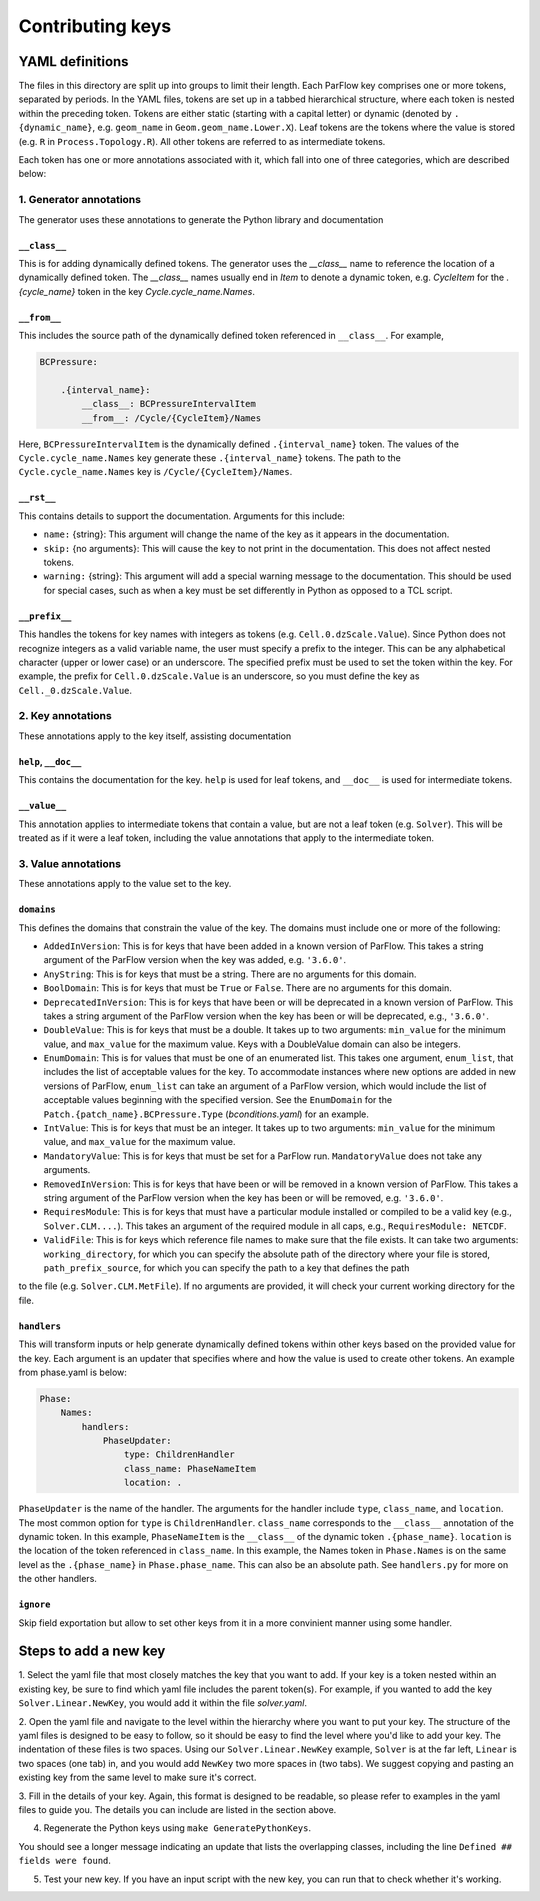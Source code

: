 ********************************************************************************
Contributing keys
********************************************************************************

===================================================
YAML definitions
===================================================

The files in this directory are split up into groups to limit their length. Each ParFlow key comprises one or more
tokens, separated by periods. In the YAML files, tokens are set up in a tabbed hierarchical structure, where each
token is nested within the preceding token. Tokens are either static (starting with a capital letter) or dynamic
(denoted by ``.{dynamic_name}``, e.g. ``geom_name`` in ``Geom.geom_name.Lower.X``). Leaf tokens are the tokens where
the value is stored (e.g. ``R`` in ``Process.Topology.R``). All other tokens are referred to as intermediate tokens.

Each token has one or more annotations associated with it, which fall into one of three categories, which are described
below:

----------------------------------
1. Generator annotations
----------------------------------

The generator uses these annotations to generate the Python library and documentation

^^^^^^^^^^^^^^^^^
``__class__``
^^^^^^^^^^^^^^^^^

This is for adding dynamically defined tokens. The generator uses the `__class__` name to reference the
location of a dynamically defined token. The `__class__` names usually end in `Item` to denote a dynamic token,
e.g. `CycleItem` for the `.{cycle_name}` token in the key `Cycle.cycle_name.Names`.

^^^^^^^^^^^^^^^^^
``__from__``
^^^^^^^^^^^^^^^^^

This includes the source path of the dynamically defined token referenced in ``__class__``. For example,

.. code-block:: python3

    BCPressure:

        .{interval_name}:
            __class__: BCPressureIntervalItem
            __from__: /Cycle/{CycleItem}/Names

Here, ``BCPressureIntervalItem`` is the dynamically defined ``.{interval_name}`` token. The values of the
``Cycle.cycle_name.Names`` key generate these ``.{interval_name}`` tokens. The path to the ``Cycle.cycle_name.Names``
key is ``/Cycle/{CycleItem}/Names``.

^^^^^^^^^^^^^^^^^
``__rst__``
^^^^^^^^^^^^^^^^^

This contains details to support the documentation. Arguments for this include:

- ``name:`` {string}: This argument will change the name of the key as it appears in the documentation.
- ``skip:`` {no arguments}: This will cause the key to not print in the documentation. This does not affect nested tokens.
- ``warning:`` {string}: This argument will add a special warning message to the documentation. This should be used for special cases, such as when a key must be set differently in Python as opposed to a TCL script.

^^^^^^^^^^^^^^^^^
``__prefix__``
^^^^^^^^^^^^^^^^^

This handles the tokens for key names with integers as tokens (e.g. ``Cell.0.dzScale.Value``). Since Python does not
recognize integers as a valid variable name, the user must specify a prefix to the integer. This can be any alphabetical
character (upper or lower case) or an underscore. The specified prefix must be used to set the token within the key. For
example, the prefix for ``Cell.0.dzScale.Value`` is an underscore, so you must define the key as ``Cell._0.dzScale.Value``.


----------------------------------
2. Key annotations
----------------------------------

These annotations apply to the key itself, assisting documentation

^^^^^^^^^^^^^^^^^^^^^
``help``, ``__doc__``
^^^^^^^^^^^^^^^^^^^^^

This contains the documentation for the key. ``help`` is used for leaf tokens, and ``__doc__`` is used for intermediate
tokens.

^^^^^^^^^^^^^^^^^
``__value__``
^^^^^^^^^^^^^^^^^

This annotation applies to intermediate tokens that contain a value, but are not a leaf token (e.g. ``Solver``). This will
be treated as if it were a leaf token, including the value annotations that apply to the intermediate token.



----------------------------------
3. Value annotations
----------------------------------

These annotations apply to the value set to the key.

^^^^^^^^^^^^^^^^^
``domains``
^^^^^^^^^^^^^^^^^

This defines the domains that constrain the value of the key. The domains must include one or more of the following:

- ``AddedInVersion``: This is for keys that have been added in a known version of ParFlow. This takes a string argument of the ParFlow version when the key was added, e.g. ``'3.6.0'``.

- ``AnyString``: This is for keys that must be a string. There are no arguments for this domain.

- ``BoolDomain``: This is for keys that must be ``True`` or ``False``. There are no arguments for this domain.

- ``DeprecatedInVersion``: This is for keys that have been or will be deprecated in a known version of ParFlow. This takes a string argument of the ParFlow version when the key has been or will be deprecated, e.g., ``'3.6.0'``.

- ``DoubleValue``: This is for keys that must be a double. It takes up to two arguments: ``min_value`` for the minimum value, and ``max_value`` for the maximum value. Keys with a DoubleValue domain can also be integers.

- ``EnumDomain``: This is for values that must be one of an enumerated list. This takes one argument, ``enum_list``, that includes the list of acceptable values for the key. To accommodate instances where new options are added in new versions of ParFlow, ``enum_list`` can take an argument of a ParFlow version, which would include the list of acceptable values beginning with the specified version. See the ``EnumDomain`` for the ``Patch.{patch_name}.BCPressure.Type`` (*bconditions.yaml*) for an example.

- ``IntValue``: This is for keys that must be an integer. It takes up to two arguments: ``min_value`` for the minimum value, and ``max_value`` for the maximum value.

- ``MandatoryValue``: This is for keys that must be set for a ParFlow run. ``MandatoryValue`` does not take any arguments.

- ``RemovedInVersion``: This is for keys that have been or will be removed in a known version of ParFlow. This takes a string argument of the ParFlow version when the key has been or will be removed, e.g. ``'3.6.0'``.

- ``RequiresModule``: This is for keys that must have a particular module installed or compiled to be a valid key (e.g., ``Solver.CLM....``). This takes an argument of the required module in all caps, e.g., ``RequiresModule: NETCDF``.

- ``ValidFile``: This is for keys which reference file names to make sure that the file exists. It can take two arguments: ``working_directory``, for which you can specify the absolute path of the directory where your file is stored, ``path_prefix_source``, for which you can specify the path to a key that defines the path
to the file (e.g. ``Solver.CLM.MetFile``). If no arguments are provided, it will check your current working directory for the file.


^^^^^^^^^^^^^^^^^
``handlers``
^^^^^^^^^^^^^^^^^

This will transform inputs or help generate dynamically defined tokens within other keys based on the provided value for the key. Each
argument is an updater that specifies where and how the value is used to create other tokens. An example from phase.yaml
is below:

.. code-block:: python3

            Phase:
                Names:
                    handlers:
                        PhaseUpdater:
                            type: ChildrenHandler
                            class_name: PhaseNameItem
                            location: .

``PhaseUpdater`` is the name of the handler. The arguments for the handler include ``type``, ``class_name``, and ``location``.
The most common option for ``type`` is ``ChildrenHandler``. ``class_name`` corresponds to the ``__class__`` annotation of the
dynamic token. In this example, ``PhaseNameItem`` is the ``__class__`` of the dynamic token ``.{phase_name}``. ``location`` is
the location of the token referenced in ``class_name``. In this example, the Names token in ``Phase.Names`` is on the same
level as the ``.{phase_name}`` in ``Phase.phase_name``. This can also be an absolute path. See ``handlers.py`` for more on the other handlers.

^^^^^^^^^^^^^^^^^
``ignore``
^^^^^^^^^^^^^^^^^

Skip field exportation but allow to set other keys from it in a more convinient manner using some handler.

.. code-block:: yaml
    Solver:
        CLM:
            Input:
                Timing:
                    StartDate:
                      help: >
                        [Type: string] Helper property that will set StartYear/StartMonth/StartDay
                      ignore: _not_exported_
                      handlers:
                        FieldsUpdater:
                          type: SplitHandler
                          separator: /
                          convert: int
                          fields:
                            - StartYear
                            - StartMonth
                            - StartDay


===================================================
Steps to add a new key
===================================================

1. Select the yaml file that most closely matches the key that you want to add. If your key is a token nested within an
existing key, be sure to find which yaml file includes the parent token(s). For example, if you wanted to add the key
``Solver.Linear.NewKey``, you would add it within the file *solver.yaml*.

2. Open the yaml file and navigate to the level within the hierarchy where you want to put your key. The structure of
the yaml files is designed to be easy to follow, so it should be easy to find the level where you'd like to add your
key. The indentation of these files is two spaces. Using our ``Solver.Linear.NewKey`` example, ``Solver`` is at the far
left, ``Linear`` is two spaces (one tab) in, and you would add ``NewKey`` two more spaces in (two tabs). We suggest copying
and pasting an existing key from the same level to make sure it's correct.

3. Fill in the details of your key. Again, this format is designed to be readable, so please refer to examples in the
yaml files to guide you. The details you can include are listed in the section above.

4. Regenerate the Python keys using ``make GeneratePythonKeys``.

You should see a longer message indicating an update that lists the overlapping classes, including the line ``Defined ##
fields were found``.

5. Test your new key. If you have an input script with the new key, you can run that to check whether it's working.
